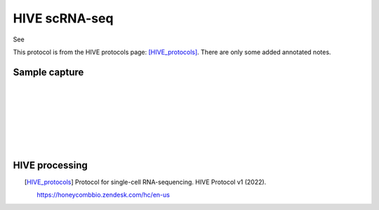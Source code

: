 ==========================
HIVE scRNA-seq
==========================
 
See 

This protocol is from the HIVE protocols page: [HIVE_protocols]_. There are only some added annotated notes.


Sample capture
-------------------------

.. figure:: img/HIVE/sample_capture/sc_1.jpeg
    :align: left

.. figure:: img/HIVE/sample_capture/sc_2.jpeg
    :align: left

.. figure:: img/HIVE/sample_capture/sc_3.jpeg
    :align: left

.. figure:: img/HIVE/sample_capture/sc_4.jpeg
    :align: left

.. figure:: img/HIVE/sample_capture/sc_5.jpeg
    :align: left

.. figure:: img/HIVE/sample_capture/sc_6.jpeg
    :align: left


HIVE processing
-------------------------

.. figure:: img/HIVE/process/process_1.jpeg
    :align: left

.. figure:: img/HIVE/process/process_2.jpeg
    :align: left

.. figure:: img/HIVE/process/process_3.jpeg
    :align: left

.. figure:: img/HIVE/process/process_4.jpeg
    :align: left

.. figure:: img/HIVE/process/process_5.jpeg
    :align: left

.. figure:: img/HIVE/process/process_6.jpeg
    :align: left

.. figure:: img/HIVE/process/process_7.jpeg
    :align: left

.. figure:: img/HIVE/process/process_8.jpeg
    :align: left

.. figure:: img/HIVE/process/process_9.jpeg
    :align: left

.. figure:: img/HIVE/process/process_10.jpeg
    :align: left

.. figure:: img/HIVE/process/process_11.jpeg
    :align: left

.. figure:: img/HIVE/process/process_12.jpeg
    :align: left







.. [HIVE_protocols]

    Protocol for single-cell RNA-sequencing.
    HIVE Protocol v1 (2022).

    https://honeycombbio.zendesk.com/hc/en-us
